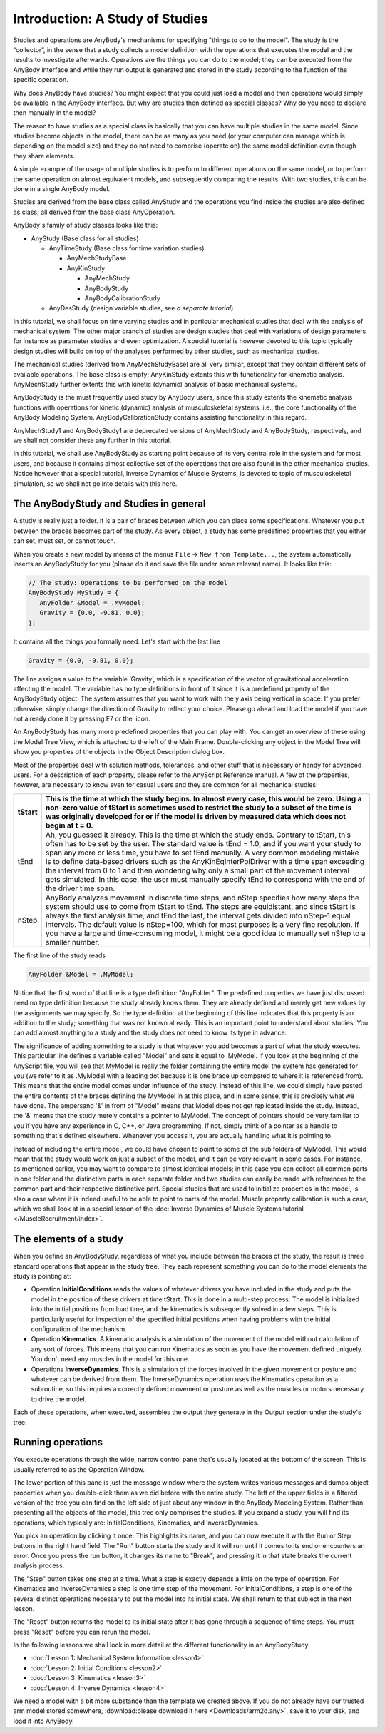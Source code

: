 Introduction: A Study of Studies 
=================================

Studies and operations are AnyBody's mechanisms for specifying "things
to do to the model". The study is the “collector“, in the sense that a
study collects a model definition with the operations that executes the
model and the results to investigate afterwards. Operations are the
things you can do to the model; they can be executed from the AnyBody
interface and while they run output is generated and stored in the study
according to the function of the specific operation.

Why does AnyBody have studies? You might expect that you could just load
a model and then operations would simply be available in the AnyBody
interface. But why are studies then defined as special classes? Why do
you need to declare then manually in the model?

The reason to have studies as a special class is basically that you can
have multiple studies in the same model. Since studies become objects in
the model, there can be as many as you need (or your computer can manage
which is depending on the model size) and they do not need to comprise
(operate on) the same model definition even though they share elements.

A simple example of the usage of multiple studies is to perform to
different operations on the same model, or to perform the same operation
on almost equivalent models, and subsequently comparing the results.
With two studies, this can be done in a single AnyBody model.

Studies are derived from the base class called AnyStudy and the
operations you find inside the studies are also defined as class; all
derived from the base class AnyOperation.

AnyBody's family of study classes looks like this:

-  AnyStudy (Base class for all studies)

   -  AnyTimeStudy (Base class for time variation studies)

      -  AnyMechStudyBase

      -  AnyKinStudy

         -  AnyMechStudy

         -  AnyBodyStudy

         -  AnyBodyCalibrationStudy

   -  AnyDesStudy (design variable studies, see *a separate tutorial*)

In this tutorial, we shall focus on time varying studies and in
particular mechanical studies that deal with the analysis of mechanical
system. The other major branch of studies are design studies that deal
with variations of design parameters for instance as parameter studies
and even optimization. A special tutorial is however devoted to this
topic typically design studies will build on top of the analyses
performed by other studies, such as mechanical studies.

The mechanical studies (derived from AnyMechStudyBase) are all very
similar, except that they contain different sets of available
operations. The base class is empty; AnyKinStudy extents this with
functionality for kinematic analysis. AnyMechStudy further extents this
with kinetic (dynamic) analysis of basic mechanical systems.

AnyBodyStudy is the must frequently used study by AnyBody users, since
this study extents the kinematic analysis functions with operations for
kinetic (dynamic) analysis of musculoskeletal systems, i.e., the core
functionality of the AnyBody Modeling System. AnyBodyCalibrationStudy
contains assisting functionality in this regard.

AnyMechStudy1 and AnyBodyStudy1 are deprecated versions of AnyMechStudy
and AnyBodyStudy, respectively, and we shall not consider these any
further in this tutorial.

In this tutorial, we shall use AnyBodyStudy as starting point because of
its very central role in the system and for most users, and because it
contains almost collective set of the operations that are also found in
the other mechanical studies. Notice however that a special tutorial,
Inverse Dynamics of Muscle Systems, is devoted to topic of
musculoskeletal simulation, so we shall not go into details with this
here.

The AnyBodyStudy and Studies in general
---------------------------------------

A study is really just a folder. It is a pair of braces between which
you can place some specifications. Whatever you put between the braces
becomes part of the study. As every object, a study has some predefined
properties that you either can set, must set, or cannot touch.

When you create a new model by means of the menus ``File`` -> ``New from Template...``, the
system automatically inserts an AnyBodyStudy for you (please do it and
save the file under some relevant name). It looks like this:

.. code-block:: AnyScriptDoc

    
     // The study: Operations to be performed on the model
     AnyBodyStudy MyStudy = {
        AnyFolder &Model = .MyModel;
        Gravity = {0.0, -9.81, 0.0};
     };
    


It contains all the things you formally need. Let's start with the last
line

.. code-block:: AnyScriptDoc

    
    Gravity = {0.0, -9.81, 0.0};
    


The line assigns a value to the variable ‘Gravity’, which is a
specification of the vector of gravitational acceleration affecting the
model. The variable has no type definitions in front of it since it is a
predefined property of the AnyBodyStudy object. The system assumes that
you want to work with the y axis being vertical in space. If you prefer
otherwise, simply change the direction of Gravity to reflect your
choice. Please go ahead and load the model if you have not already done
it by pressing F7 or the |script_to_model| icon.

An AnyBodyStudy has many more predefined properties that you can play
with. You can get an overview of these using the Model Tree View, which
is attached to the left of the Main Frame. Double-clicking any object in the Model Tree
will show you properties of the objects in the Object Description dialog
box.

Most of the properties deal with solution methods, tolerances, and other
stuff that is necessary or handy for advanced users. For a description
of each property, please refer to the AnyScript Reference manual. A few
of the properties, however, are necessary to know even for casual users
and they are common for all mechanical studies:

+----------+------------------------------------------------------------------------------------------------------------------------------------------------------------------------------------------------------------------------------------------------------------------------------------------------------------------------------------------------------------------------------------------------------------------------------------------------------------------------------------------------------------------------------------------------------------------------------------------------------------+
| tStart   | This is the time at which the study begins. In almost every case, this would be zero. Using a non-zero value of tStart is sometimes used to restrict the study to a subset of the time is was originally developed for or if the model is driven by measured data which does not begin at t = 0.                                                                                                                                                                                                                                                                                                           |
+==========+============================================================================================================================================================================================================================================================================================================================================================================================================================================================================================================================================================================================================+
| tEnd     | Ah, you guessed it already. This is the time at which the study ends. Contrary to tStart, this often has to be set by the user. The standard value is tEnd = 1.0, and if you want your study to span any more or less time, you have to set tEnd manually. A very common modeling mistake is to define data-based drivers such as the AnyKinEqInterPolDriver with a time span exceeding the interval from 0 to 1 and then wondering why only a small part of the movement interval gets simulated. In this case, the user must manually specify tEnd to correspond with the end of the driver time span.   |
+----------+------------------------------------------------------------------------------------------------------------------------------------------------------------------------------------------------------------------------------------------------------------------------------------------------------------------------------------------------------------------------------------------------------------------------------------------------------------------------------------------------------------------------------------------------------------------------------------------------------------+
| nStep    | AnyBody analyzes movement in discrete time steps, and nStep specifies how many steps the system should use to come from tStart to tEnd. The steps are equidistant, and since tStart is always the first analysis time, and tEnd the last, the interval gets divided into nStep-1 equal intervals. The default value is nStep=100, which for most purposes is a very fine resolution. If you have a large and time-consuming model, it might be a good idea to manually set nStep to a smaller number.                                                                                                      |
+----------+------------------------------------------------------------------------------------------------------------------------------------------------------------------------------------------------------------------------------------------------------------------------------------------------------------------------------------------------------------------------------------------------------------------------------------------------------------------------------------------------------------------------------------------------------------------------------------------------------------+

The first line of the study reads

.. code-block:: AnyScriptDoc

    
    AnyFolder &Model = .MyModel;
    


Notice that the first word of that line is a type definition:
"AnyFolder". The predefined properties we have just discussed need no
type definition because the study already knows them. They are already
defined and merely get new values by the assignments we may specify. So
the type definition at the beginning of this line indicates that this
property is an addition to the study; something that was not known
already. This is an important point to understand about studies: You can
add almost anything to a study and the study does not need to know its
type in advance.

The significance of adding something to a study is that whatever you add
becomes a part of what the study executes. This particular line defines
a variable called "Model" and sets it equal to .MyModel. If you look at
the beginning of the AnyScript file, you will see that MyModel is really
the folder containing the entire model the system has generated for you
(we refer to it as .MyModel with a leading dot because it is one brace
up compared to where it is referenced from). This means that the entire
model comes under influence of the study. Instead of this line, we could
simply have pasted the entire contents of the braces defining the
MyModel in at this place, and in some sense, this is precisely what we
have done. The ampersand '&' in front of "Model" means that Model does
not get replicated inside the study. Instead, the '&' means that the
study merely contains a pointer to MyModel. The concept of pointers
should be very familiar to you if you have any experience in C, C++, or
Java programming. If not, simply think of a pointer as a handle to
something that's defined elsewhere. Whenever you access it, you are
actually handling what it is pointing to.

Instead of including the entire model, we could have chosen to point to
some of the sub folders of MyModel. This would mean that the study would
work on just a subset of the model, and it can be very relevant in some
cases. For instance, as mentioned earlier, you may want to compare to
almost identical models; in this case you can collect all common parts
in one folder and the distinctive parts in each separate folder and two
studies can easily be made with references to the common part and their
respective distinctive part. Special studies that are used to initialize
properties in the model, is also a case where it is indeed useful to be
able to point to parts of the model. Muscle property calibration is such
a case, which we shall look at in a special lesson of the :doc:`Inverse
Dynamics of Muscle Systems tutorial </MuscleRecruitment/index>`.

The elements of a study
-----------------------

When you define an AnyBodyStudy, regardless of what you include between
the braces of the study, the result is three standard operations that
appear in the study tree. They each represent something you can do to
the model elements the study is pointing at:

-  Operation **InitialConditions** reads the values of whatever drivers
   you have included in the study and puts the model in the position of
   these drivers at time tStart. This is done in a multi-step process:
   The model is initialized into the initial positions from load time,
   and the kinematics is subsequently solved in a few steps. This is
   particularly useful for inspection of the specified initial positions
   when having problems with the initial configuration of the mechanism.

-  Operation **Kinematics**. A kinematic analysis is a simulation of the
   movement of the model without calculation of any sort of forces. This
   means that you can run Kinematics as soon as you have the movement
   defined uniquely. You don't need any muscles in the model for this
   one.

-  Operations **InverseDynamics**. This is a simulation of the forces
   involved in the given movement or posture and whatever can be derived
   from them. The InverseDynamics operation uses the Kinematics
   operation as a subroutine, so this requires a correctly defined
   movement or posture as well as the muscles or motors necessary to
   drive the model.

Each of these operations, when executed, assembles the output they
generate in the Output section under the study's tree.

Running operations
------------------

You execute operations through the wide, narrow control pane that's
usually located at the bottom of the screen. This is usually referred to
as the Operation Window.

|Running Operations|

The lower portion of this pane is just the message window where the
system writes various messages and dumps object properties when you
double-click them as we did before with the entire study. The left of
the upper fields is a filtered version of the tree you can find on the
left side of just about any window in the AnyBody Modeling System.
Rather than presenting all the objects of the model, this tree only
comprises the studies. If you expand a study, you will find its
operations, which typically are: InitialConditions, Kinematics, and
InverseDynamics.

You pick an operation by clicking it once. This highlights its name, and
you can now execute it with the Run or Step buttons in the right hand
field. The "Run" button starts the study and it will run until it comes
to its end or encounters an error. Once you press the run button, it
changes its name to "Break", and pressing it in that state breaks the
current analysis process.

The "Step" button takes one step at a time. What a step is exactly
depends a little on the type of operation. For Kinematics and
InverseDynamics a step is one time step of the movement. For
InitialConditions, a step is one of the several distinct operations
necessary to put the model into its initial state. We shall return to
that subject in the next lesson.

The "Reset" button returns the model to its initial state after it has
gone through a sequence of time steps. You must press "Reset" before you
can rerun the model.

In the following lessons we shall look in more detail at the different
functionality in an AnyBodyStudy.

-  :doc:`Lesson 1: Mechanical System Information <lesson1>`

-  :doc:`Lesson 2: Initial Conditions <lesson2>`

-  :doc:`Lesson 3: Kinematics <lesson3>`

-  :doc:`Lesson 4: Inverse Dynamics <lesson4>`

We need a model with a bit more substance than the template we created
above. If you do not already have our trusted arm model stored
somewhere, :download:please download it here <Downloads/arm2d.any>`, save it to your disk, and load it
into AnyBody. 

.. rst-class:: without-title
.. seealso::
    **Next lesson:** We are then ready to proceed to :doc:`Lesson1: Mechanical System Information <lesson1>`.



 

.. |script_to_model| image:: _static/intro/image1.png
   
.. |Running Operations| image:: _static/intro/image2.png
   